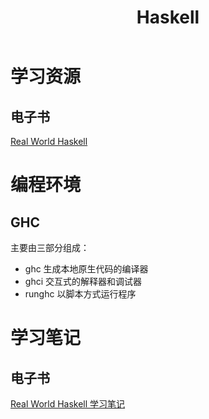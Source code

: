 :PROPERTIES:
:ID:       bf85fbfa-2d30-46b9-818f-ddf81bf5cef0
:END:
#+title: Haskell

* 学习资源
** 电子书
[[http://cnhaskell.com/][Real World Haskell]]

* 编程环境
** GHC
主要由三部分组成：
- ghc
  生成本地原生代码的编译器
- ghci
  交互式的解释器和调试器
- runghc
  以脚本方式运行程序

* 学习笔记
** 电子书
[[id:a70bb037-3d4c-4472-b628-5b7e97c6988f][Real World Haskell 学习笔记]]
